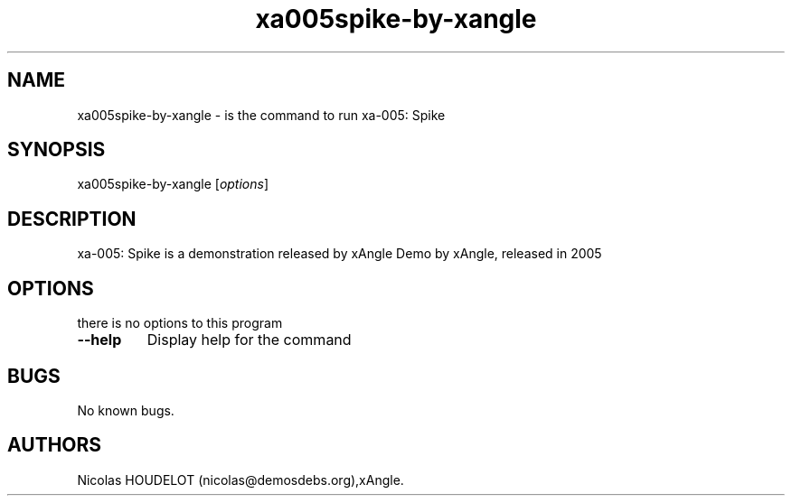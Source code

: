 .\" Automatically generated by Pandoc 2.5
.\"
.TH "xa005spike\-by\-xangle" "6" "2016\-03\-31" "xa\-005: Spike User Manuals" ""
.hy
.SH NAME
.PP
xa005spike\-by\-xangle \- is the command to run xa\-005: Spike
.SH SYNOPSIS
.PP
xa005spike\-by\-xangle [\f[I]options\f[R]]
.SH DESCRIPTION
.PP
xa\-005: Spike is a demonstration released by xAngle Demo by xAngle,
released in 2005
.SH OPTIONS
.PP
there is no options to this program
.TP
.B \-\-help
Display help for the command
.SH BUGS
.PP
No known bugs.
.SH AUTHORS
Nicolas HOUDELOT (nicolas\[at]demosdebs.org),xAngle.
